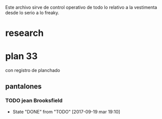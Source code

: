 
Este archivo sirve de control operativo de todo lo relativo a la
vestimenta desde lo serio a lo freaky.

* research

* plan 33
con registro de planchado
** pantalones
*** TODO jean Brooksfield
- State "DONE"       from "TODO"       [2017-09-19 mar 19:10]
:PROPERTIES:
:LAST_REPEAT: [2017-09-19 mar 19:10]
:END:
